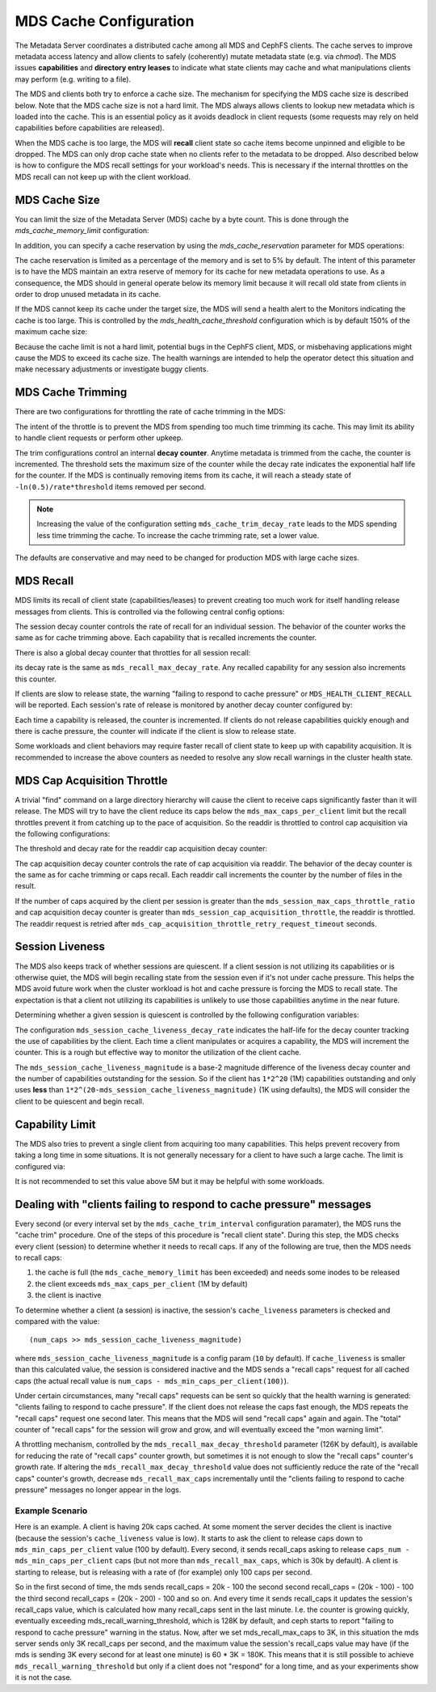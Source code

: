 =======================
MDS Cache Configuration
=======================

The Metadata Server coordinates a distributed cache among all MDS and CephFS
clients. The cache serves to improve metadata access latency and allow clients
to safely (coherently) mutate metadata state (e.g. via `chmod`). The MDS issues
**capabilities** and **directory entry leases** to indicate what state clients
may cache and what manipulations clients may perform (e.g. writing to a file).

The MDS and clients both try to enforce a cache size. The mechanism for
specifying the MDS cache size is described below. Note that the MDS cache size
is not a hard limit. The MDS always allows clients to lookup new metadata
which is loaded into the cache. This is an essential policy as it avoids
deadlock in client requests (some requests may rely on held capabilities before
capabilities are released).

When the MDS cache is too large, the MDS will **recall** client state so cache
items become unpinned and eligible to be dropped. The MDS can only drop cache
state when no clients refer to the metadata to be dropped. Also described below
is how to configure the MDS recall settings for your workload's needs. This is
necessary if the internal throttles on the MDS recall can not keep up with the
client workload.


MDS Cache Size
--------------

You can limit the size of the Metadata Server (MDS) cache by a byte count. This
is done through the `mds_cache_memory_limit` configuration:

.. confval:: mds_cache_memory_limit

In addition, you can specify a cache reservation by using the
`mds_cache_reservation` parameter for MDS operations:

.. confval:: mds_cache_reservation

The cache reservation is
limited as a percentage of the memory and is set to 5% by default. The intent
of this parameter is to have the MDS maintain an extra reserve of memory for
its cache for new metadata operations to use. As a consequence, the MDS should
in general operate below its memory limit because it will recall old state from
clients in order to drop unused metadata in its cache.

If the MDS cannot keep its cache under the target size, the MDS will send a
health alert to the Monitors indicating the cache is too large. This is
controlled by the `mds_health_cache_threshold` configuration which is by
default 150% of the maximum cache size:

.. confval:: mds_health_cache_threshold

Because the cache limit is not a hard limit, potential bugs in the CephFS
client, MDS, or misbehaving applications might cause the MDS to exceed its
cache size. The health warnings are intended to help the operator detect this
situation and make necessary adjustments or investigate buggy clients.

MDS Cache Trimming
------------------

There are two configurations for throttling the rate of cache trimming in the MDS:

.. confval:: mds_cache_trim_threshold

.. confval:: mds_cache_trim_decay_rate

The intent of the throttle is to prevent the MDS from spending too much time
trimming its cache. This may limit its ability to handle client requests or
perform other upkeep.

The trim configurations control an internal **decay counter**. Anytime metadata
is trimmed from the cache, the counter is incremented.  The threshold sets the
maximum size of the counter while the decay rate indicates the exponential half
life for the counter. If the MDS is continually removing items from its cache,
it will reach a steady state of ``-ln(0.5)/rate*threshold`` items removed per
second.

.. note:: Increasing the value of the configuration setting
          ``mds_cache_trim_decay_rate`` leads to the MDS spending less time
          trimming the cache. To increase the cache trimming rate, set a lower
          value.

The defaults are conservative and may need to be changed for production MDS with
large cache sizes.


MDS Recall
----------

MDS limits its recall of client state (capabilities/leases) to prevent creating
too much work for itself handling release messages from clients. This is controlled
via the following central config options:

.. confval:: mds_recall_max_caps

.. confval:: mds_recall_max_decay_threshold

.. confval:: mds_recall_max_decay_rate

The session decay counter controls the rate of recall for an individual
session. The behavior of the counter works the same as for cache trimming
above. Each capability that is recalled increments the counter.

There is also a global decay counter that throttles for all session recall:

.. confval:: mds_recall_global_max_decay_threshold

its decay rate is the same as ``mds_recall_max_decay_rate``. Any recalled
capability for any session also increments this counter.

If clients are slow to release state, the warning "failing to respond to cache
pressure" or ``MDS_HEALTH_CLIENT_RECALL`` will be reported. Each session's rate
of release is monitored by another decay counter configured by:

.. confval:: mds_recall_warning_threshold

.. confval:: mds_recall_warning_decay_rate

Each time a capability is released, the counter is incremented.  If clients do
not release capabilities quickly enough and there is cache pressure, the
counter will indicate if the client is slow to release state.

Some workloads and client behaviors may require faster recall of client state
to keep up with capability acquisition. It is recommended to increase the above
counters as needed to resolve any slow recall warnings in the cluster health
state.


MDS Cap Acquisition Throttle
----------------------------

A trivial "find" command on a large directory hierarchy will cause the client
to receive caps significantly faster than it will release. The MDS will try
to have the client reduce its caps below the ``mds_max_caps_per_client`` limit
but the recall throttles prevent it from catching up to the pace of acquisition.
So the readdir is throttled to control cap acquisition via the following
configurations:


The threshold and decay rate for the readdir cap acquisition decay counter:

.. confval:: mds_session_cap_acquisition_throttle

.. confval:: mds_session_cap_acquisition_decay_rate

The cap acquisition decay counter controls the rate of cap acquisition via
readdir. The behavior of the decay counter is the same as for cache trimming or
caps recall. Each readdir call increments the counter by the number of files in
the result.

.. confval:: mds_session_max_caps_throttle_ratio

.. confval:: mds_cap_acquisition_throttle_retry_request_timeout

If the number of caps acquired by the client per session is greater than the
``mds_session_max_caps_throttle_ratio`` and cap acquisition decay counter is
greater than ``mds_session_cap_acquisition_throttle``, the readdir is throttled.
The readdir request is retried after ``mds_cap_acquisition_throttle_retry_request_timeout``
seconds.


Session Liveness
----------------

The MDS also keeps track of whether sessions are quiescent. If a client session
is not utilizing its capabilities or is otherwise quiet, the MDS will begin
recalling state from the session even if it's not under cache pressure. This
helps the MDS avoid future work when the cluster workload is hot and cache
pressure is forcing the MDS to recall state. The expectation is that a client
not utilizing its capabilities is unlikely to use those capabilities anytime
in the near future.

Determining whether a given session is quiescent is controlled by the following
configuration variables:

.. confval:: mds_session_cache_liveness_magnitude

.. confval:: mds_session_cache_liveness_decay_rate

The configuration ``mds_session_cache_liveness_decay_rate`` indicates the
half-life for the decay counter tracking the use of capabilities by the client.
Each time a client manipulates or acquires a capability, the MDS will increment
the counter. This is a rough but effective way to monitor the utilization of the
client cache.

The ``mds_session_cache_liveness_magnitude`` is a base-2 magnitude difference
of the liveness decay counter and the number of capabilities outstanding for
the session. So if the client has ``1*2^20`` (1M) capabilities outstanding and
only uses **less** than ``1*2^(20-mds_session_cache_liveness_magnitude)`` (1K
using defaults), the MDS will consider the client to be quiescent and begin
recall.


Capability Limit
----------------

The MDS also tries to prevent a single client from acquiring too many
capabilities. This helps prevent recovery from taking a long time in some
situations.  It is not generally necessary for a client to have such a large
cache. The limit is configured via:

.. confval:: mds_max_caps_per_client

It is not recommended to set this value above 5M but it may be helpful with
some workloads.


Dealing with "clients failing to respond to cache pressure" messages
--------------------------------------------------------------------

Every second (or every interval set by the ``mds_cache_trim_interval``
configuration paramater), the MDS runs the "cache trim" procedure. One of the
steps of this procedure is "recall client state". During this step, the MDS
checks every client (session) to determine whether it needs to recall caps.
If any of the following are true, then the MDS needs to recall caps:

1. the cache is full (the ``mds_cache_memory_limit`` has been exceeded) and
   needs some inodes to be released
2. the client exceeds ``mds_max_caps_per_client`` (1M by default)
3. the client is inactive

To determine whether a client (a session) is inactive, the session's
``cache_liveness`` parameters is checked and compared with the value::

   (num_caps >> mds_session_cache_liveness_magnitude)

where ``mds_session_cache_liveness_magnitude`` is a config param (``10`` by
default). If ``cache_liveness`` is smaller than this calculated value, the
session is considered inactive and the MDS sends a "recall caps" request for
all cached caps (the actual recall value is ``num_caps -
mds_min_caps_per_client(100)``).

Under certain circumstances, many "recall caps" requests can be sent so quickly
that the health warning is generated: "clients failing to respond to cache
pressure". If the client does not release the caps fast enough, the MDS repeats
the "recall caps" request one second later.  This means that the MDS will send
"recall caps" again and again. The "total" counter of "recall caps" for the
session will grow and grow, and will eventually exceed the "mon warning limit".

A throttling mechanism, controlled by the ``mds_recall_max_decay_threshold``
parameter (126K by default), is available for reducing the rate of "recall
caps" counter growth, but sometimes it is not enough to slow the "recall caps"
counter's growth rate. If altering the ``mds_recall_max_decay_threshold`` value
does not sufficiently reduce the rate of the "recall caps" counter's growth,
decrease ``mds_recall_max_caps`` incrementally until the "clients failing to
respond to cache pressure" messages no longer appear in the logs.

Example Scenario
~~~~~~~~~~~~~~~~

Here is an example. A client is having 20k caps cached. At some moment the
server decides the client is inactive (because the session's ``cache_liveness``
value is low). It starts to ask the client to release caps down to
``mds_min_caps_per_client`` value (100 by default). Every second, it
sends recall_caps asking to release ``caps_num - mds_min_caps_per_client`` caps
(but not more than ``mds_recall_max_caps``, which is 30k by default). A client
is starting to release, but is releasing with a rate of (for example) only 100
caps per second.

So in the first second of time, the mds sends recall_caps = 20k - 100 the
second second recall_caps = (20k - 100) - 100 the third second recall_caps =
(20k - 200) - 100 and so on. And every time it sends recall_caps it updates the
session's recall_caps value, which is calculated  how many recall_caps sent in
the last minute. I.e. the counter is growing quickly, eventually exceeding
mds_recall_warning_threshold, which is 128K by default, and ceph starts to
report "failing to respond to cache pressure" warning in the status.  Now,
after we set mds_recall_max_caps to 3K, in this situation the mds server sends
only 3K recall_caps per second, and the maximum value the session's recall_caps
value may have (if the mds is sending 3K every second for at least one minute)
is 60 * 3K = 180K. This means that it is still possible to achieve
``mds_recall_warning_threshold`` but only if a client does not "respond" for a
long time, and as your experiments show it is not the case.
